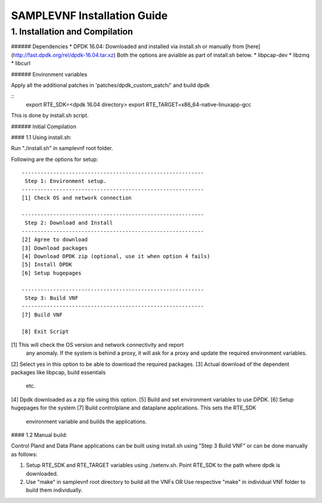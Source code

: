 SAMPLEVNF Installation Guide
============================

1. Installation and Compilation
-------------------------------

###### Dependencies
* DPDK 16.04: Downloaded and installed via install.sh or manually from [here](http://fast.dpdk.org/rel/dpdk-16.04.tar.xz)
Both the options are avialble as part of install.sh below.
* libpcap-dev
* libzmq
* libcurl

###### Environment variables

Apply all the additional patches in 'patches/dpdk_custom_patch/' and build dpdk

::
  export RTE_SDK=<dpdk 16.04 directory>
  export RTE_TARGET=x86_64-native-linuxapp-gcc

This is done by install.sh script.

###### Initial Compilation

#### 1.1 Using install.sh:

Run "./install.sh" in samplevnf root folder.

Following are the options for setup:

::

  ----------------------------------------------------------
   Step 1: Environment setup.
  ----------------------------------------------------------
  [1] Check OS and network connection

  ----------------------------------------------------------
   Step 2: Download and Install
  ----------------------------------------------------------
  [2] Agree to download
  [3] Download packages
  [4] Download DPDK zip (optional, use it when option 4 fails)
  [5] Install DPDK
  [6] Setup hugepages

  ----------------------------------------------------------
   Step 3: Build VNF
  ----------------------------------------------------------
  [7] Build VNF

  [8] Exit Script


[1] This will check the OS version and network connectivity and report
    any anomaly. If the system is behind a proxy, it will ask for a proxy
    and update the required environment variables.
[2] Select yes in this option to be able to download the required packages.
[3] Actual download of the dependent packages like libpcap, build essentials
    etc.
[4] Dpdk  downloaded as a zip file using this option.
[5] Build and set environment variables to use DPDK.
[6] Setup hugepages for the system
[7] Build controlplane and dataplane applications. This sets the RTE_SDK
    environment variable and builds the applications.

#### 1.2 Manual build:

Control Pland and Data Plane applications can be built using install.sh using
"Step 3 Build VNF" or can be done manually as follows:

1. Setup RTE_SDK and RTE_TARGET variables using ./setenv.sh.
   Point RTE_SDK to the path where dpdk is downloaded.
2. Use "make" in samplevnf root directory to build all the VNFs
   OR
   Use respective "make" in individual VNF folder to build them individually.
